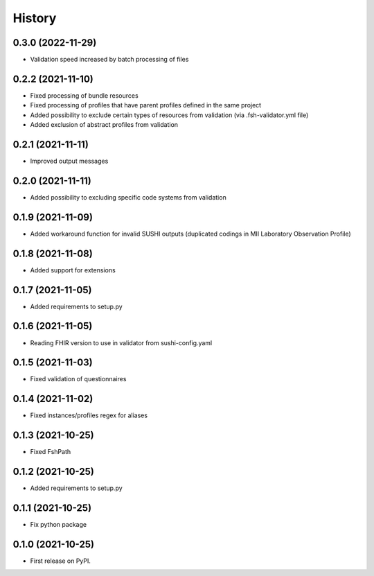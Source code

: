 =======
History
=======

0.3.0 (2022-11-29)
------------------

* Validation speed increased by batch processing of files

0.2.2 (2021-11-10)
------------------

* Fixed processing of bundle resources
* Fixed processing of profiles that have parent profiles defined in the same project
* Added possibility to exclude certain types of resources from validation (via .fsh-validator.yml file)
* Added exclusion of abstract profiles from validation

0.2.1 (2021-11-11)
------------------

* Improved output messages

0.2.0 (2021-11-11)
------------------

* Added possibility to excluding specific code systems from validation

0.1.9 (2021-11-09)
------------------

* Added workaround function for invalid SUSHI outputs (duplicated codings in MII Laboratory Observation Profile)

0.1.8 (2021-11-08)
------------------

* Added support for extensions

0.1.7 (2021-11-05)
------------------

* Added requirements to setup.py

0.1.6 (2021-11-05)
------------------

* Reading FHIR version to use in validator from sushi-config.yaml

0.1.5 (2021-11-03)
------------------

* Fixed validation of questionnaires

0.1.4 (2021-11-02)
------------------

* Fixed instances/profiles regex for aliases

0.1.3 (2021-10-25)
------------------

* Fixed FshPath

0.1.2 (2021-10-25)
------------------

* Added requirements to setup.py

0.1.1 (2021-10-25)
------------------

* Fix python package

0.1.0 (2021-10-25)
------------------

* First release on PyPI.
